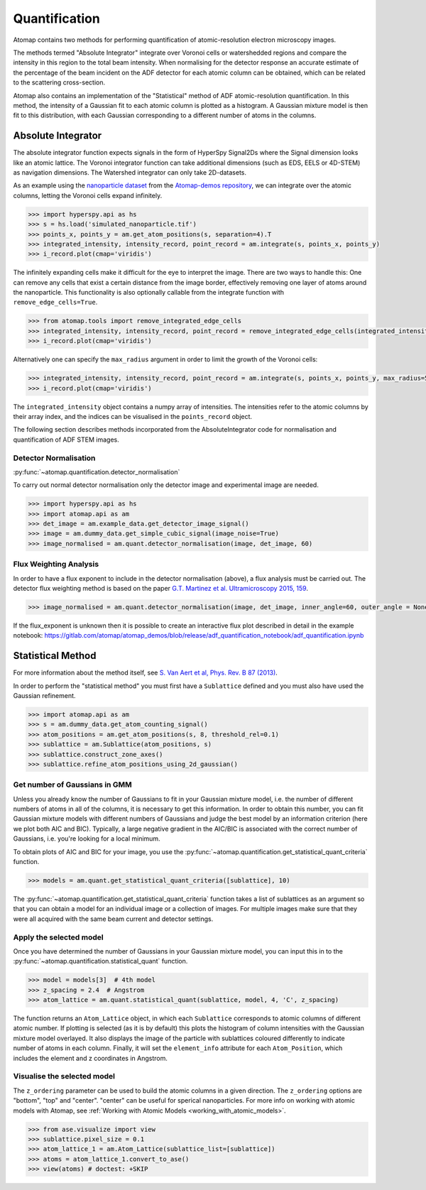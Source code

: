 .. _quantification:

==============
Quantification
==============

Atomap contains two methods for performing quantification of atomic-resolution electron microscopy images.

The methods termed "Absolute Integrator" integrate over Voronoi cells or watershedded regions and compare the intensity in this region to the total beam intensity.
When normalising for the detector response an accurate estimate of the percentage of the beam incident on the ADF detector for each atomic column can be obtained, which can be related to the scattering cross-section.

Atomap also contains an implementation of the "Statistical" method of ADF atomic-resolution quantification.
In this method, the intensity of a Gaussian fit to each atomic column is plotted as a histogram.
A Gaussian mixture model is then fit to this distribution, with each Gaussian corresponding to a different number of atoms in the columns.


.. _absolute_integrator:

Absolute Integrator
===================

The absolute integrator function expects signals in the form of HyperSpy Signal2Ds where the Signal dimension looks like an atomic lattice. The Voronoi integrator function can take additional dimensions (such as EDS, EELS or 4D-STEM) as navigation dimensions. The Watershed integrator can only take 2D-datasets.

As an example using the `nanoparticle dataset <https://gitlab.com/atomap/atomap_demos/-/blob/release/nanoparticle_example_notebook/simulated_nanoparticle.tif>`_ from the `Atomap-demos repository <https://gitlab.com/atomap/atomap_demos/-/tree/release>`_, we can integrate over the atomic columns, letting the Voronoi cells expand infinitely.

.. code-block:: python

    >>> import hyperspy.api as hs
    >>> s = hs.load('simulated_nanoparticle.tif')
    >>> points_x, points_y = am.get_atom_positions(s, separation=4).T
    >>> integrated_intensity, intensity_record, point_record = am.integrate(s, points_x, points_y)
    >>> i_record.plot(cmap='viridis')

.. image:: images/quantification/voronoi_nanoparticle1.png
    :scale: 70 %
    :align: center

The infinitely expanding cells make it difficult for the eye to interpret the image. There are two ways to handle this:
One can remove any cells that exist a certain distance from the image border, effectively removing one layer of atoms around the nanoparticle. This functionality is also optionally callable from the integrate function with ``remove_edge_cells=True``.

.. code-block:: python

    >>> from atomap.tools import remove_integrated_edge_cells
    >>> integrated_intensity, intensity_record, point_record = remove_integrated_edge_cells(integrated_intensity, intensity_record, point_record, edge_pixels=30)
    >>> i_record.plot(cmap='viridis')

.. image:: images/quantification/voronoi_nanoparticle_remove_edge.png
    :scale: 70 %
    :align: center

Alternatively one can specify the ``max_radius`` argument in order to limit the growth of the Voronoi cells:

.. code-block:: python

    >>> integrated_intensity, intensity_record, point_record = am.integrate(s, points_x, points_y, max_radius=5)
    >>> i_record.plot(cmap='viridis')

.. image:: images/quantification/voronoi_nanoparticle_max_radius.png
    :scale: 70 %
    :align: center

The ``integrated_intensity`` object contains a numpy array of intensities. The intensities refer to the atomic columns by their array index, and the indices can be visualised in the ``points_record`` object.

The following section describes methods incorporated from the AbsoluteIntegrator code for normalisation and quantification of ADF STEM images.

.. For a full example please see the notebook in the Atomap-demos repository: https://gitlab.com/atomap/atomap_demos/adf_quantification

Detector Normalisation
----------------------

:py:func:`~atomap.quantification.detector_normalisation`

To carry out normal detector normalisation only the detector image and experimental image are needed.

.. code-block:: python

    >>> import hyperspy.api as hs
    >>> import atomap.api as am
    >>> det_image = am.example_data.get_detector_image_signal()
    >>> image = am.dummy_data.get_simple_cubic_signal(image_noise=True)
    >>> image_normalised = am.quant.detector_normalisation(image, det_image, 60)


Flux Weighting Analysis
-----------------------

In order to have a flux exponent to include in the detector normalisation (above), a flux analysis must be carried out.
The detector flux weighting method is based on the paper `G.T. Martinez et al. Ultramicroscopy 2015, 159 <https://doi.org/10.1016/j.ultramic.2015.07.010>`_.

.. code-block:: python

    >>> image_normalised = am.quant.detector_normalisation(image, det_image, inner_angle=60, outer_angle = None, flux_expo=2.873)


If the flux_exponent is unknown then it is possible to create an interactive flux plot described in detail in the example notebook: https://gitlab.com/atomap/atomap_demos/blob/release/adf_quantification_notebook/adf_quantification.ipynb


.. _statistical_method:

Statistical Method
==================

For more information about the method itself, see `S. Van Aert et al, Phys. Rev. B 87 (2013) <https://doi.org/10.1103/PhysRevB.87.064107>`_.

In order to perform the "statistical method" you must first have a ``Sublattice`` defined and you must also have used the Gaussian refinement.

.. code-block:: python

    >>> import atomap.api as am
    >>> s = am.dummy_data.get_atom_counting_signal()
    >>> atom_positions = am.get_atom_positions(s, 8, threshold_rel=0.1)
    >>> sublattice = am.Sublattice(atom_positions, s)
    >>> sublattice.construct_zone_axes()
    >>> sublattice.refine_atom_positions_using_2d_gaussian()


Get number of Gaussians in GMM
------------------------------

Unless you already know the number of Gaussians to fit in your Gaussian mixture model, i.e. the number of different numbers of atoms in all of the columns, it is necessary to get this information.
In order to obtain this number, you can fit Gaussian mixture models with different numbers of Gaussians and judge the best model by an information criterion (here we plot both AIC and BIC).
Typically, a large negative gradient in the AIC/BIC is associated with the correct number of Gaussians, i.e. you're looking for a local minimum.

To obtain plots of AIC and BIC for your image, you use the :py:func:`~atomap.quantification.get_statistical_quant_criteria` function.

.. code-block:: python

    >>> models = am.quant.get_statistical_quant_criteria([sublattice], 10)

.. figure:: images/quant/criteria_plot.png
    :scale: 80 %

The :py:func:`~atomap.quantification.get_statistical_quant_criteria` function takes a list of sublattices as an argument so that you can obtain a model for an individual image or a collection of images.
For multiple images make sure that they were all acquired with the same beam current and detector settings.


Apply the selected model
------------------------

Once you have determined the number of Gaussians in your Gaussian mixture model, you can input this in to the :py:func:`~atomap.quantification.statistical_quant` function.

.. code-block:: python

    >>> model = models[3]  # 4th model
    >>> z_spacing = 2.4  # Angstrom
    >>> atom_lattice = am.quant.statistical_quant(sublattice, model, 4, 'C', z_spacing)

The function returns an ``Atom_Lattice`` object, in which each ``Sublattice`` corresponds to atomic columns of different atomic number.
If plotting is selected (as it is by default) this plots the histogram of column intensities with the Gaussian mixture model overlayed.
It also displays the image of the particle with sublattices coloured differently to indicate number of atoms in each column.
Finally, it will set the ``element_info`` attribute for each ``Atom_Position``, which includes the element and z coordinates in Angstrom.

.. figure:: images/quant/quant_output1a.png
    :scale: 50 %

.. figure:: images/quant/quant_output1b.png
    :scale: 50 %


Visualise the selected model
----------------------------

The ``z_ordering`` parameter can be used to build the atomic columns in a given direction.
The ``z_ordering`` options are "bottom", "top" and "center". "center" can be useful for sperical nanoparticles.
For more info on working with atomic models with Atomap, see :ref:`Working with Atomic Models <working_with_atomic_models>`.

.. code-block:: python

    >>> from ase.visualize import view
    >>> sublattice.pixel_size = 0.1
    >>> atom_lattice_1 = am.Atom_Lattice(sublattice_list=[sublattice])
    >>> atoms = atom_lattice_1.convert_to_ase()
    >>> view(atoms) # doctest: +SKIP

.. figure:: images/quant/quant_view_bottom.png
    :scale: 50 %

